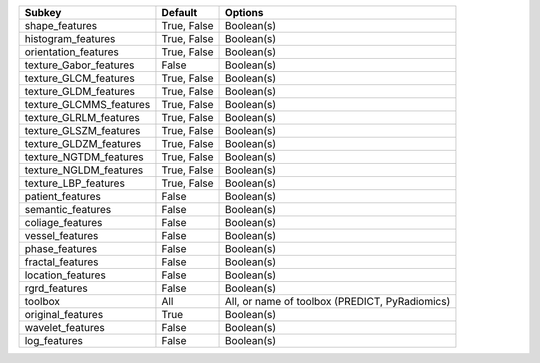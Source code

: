 ======================= =========== ==============================================
Subkey                  Default     Options                                       
======================= =========== ==============================================
shape_features          True, False Boolean(s)                                    
histogram_features      True, False Boolean(s)                                    
orientation_features    True, False Boolean(s)                                    
texture_Gabor_features  False       Boolean(s)                                    
texture_GLCM_features   True, False Boolean(s)                                    
texture_GLDM_features   True, False Boolean(s)                                    
texture_GLCMMS_features True, False Boolean(s)                                    
texture_GLRLM_features  True, False Boolean(s)                                    
texture_GLSZM_features  True, False Boolean(s)                                    
texture_GLDZM_features  True, False Boolean(s)                                    
texture_NGTDM_features  True, False Boolean(s)                                    
texture_NGLDM_features  True, False Boolean(s)                                    
texture_LBP_features    True, False Boolean(s)                                    
patient_features        False       Boolean(s)                                    
semantic_features       False       Boolean(s)                                    
coliage_features        False       Boolean(s)                                    
vessel_features         False       Boolean(s)                                    
phase_features          False       Boolean(s)                                    
fractal_features        False       Boolean(s)                                    
location_features       False       Boolean(s)                                    
rgrd_features           False       Boolean(s)                                    
toolbox                 All         All, or name of toolbox (PREDICT, PyRadiomics)
original_features       True        Boolean(s)                                    
wavelet_features        False       Boolean(s)                                    
log_features            False       Boolean(s)                                    
======================= =========== ==============================================
